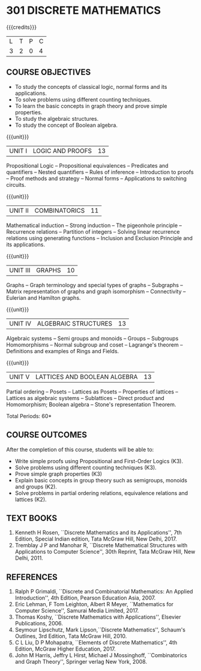 * 301 DISCRETE MATHEMATICS
:properties:
:author: Dr. R. Sundareswaran and Dr. N. Padmapriya
:date:
:end:

#+begin_comment
- 1. Almost the same as AU
- 2. For changes, see the individual units.
- 3. Not Applicable
- 4. Five Course outcomes specified and aligned with units
- 5. Not Applicable
#+end_comment

#+startup: showall

{{{credits}}}
| L | T | P | C |
| 3 | 2 | 0 | 4 |

** COURSE OBJECTIVES
   - To study the concepts of classical logic, normal forms and its
     applications.
   - To solve problems using different counting techniques.
   - To learn the basic concepts in graph theory and prove simple
     properties.
   - To study the algebraic structures.
   - To study the concept of Boolean algebra.

{{{unit}}}
|UNIT I | LOGIC AND PROOFS  | 13 |
Propositional Logic -- Propositional equivalences -- Predicates and
quantifiers -- Nested quantifiers -- Rules of inference --
Introduction to proofs -- Proof methods and strategy -- Normal forms
-- Applications to switching circuits.
#+begin_comment
Added: Normal forms -- Applications to switching circuits.
#+end_comment

{{{unit}}}
|UNIT II | COMBINATORICS | 11 |
Mathematical induction -- Strong induction -- The pigeonhole principle
-- Recurrence relations -- Partition of integers -- Solving linear
recurrence relations using generating functions -- Inclusion and
Exclusion Principle and its applications.

{{{unit}}}
|UNIT III | GRAPHS | 10 |
Graphs -- Graph terminology and special types of graphs -- Subgraphs
-- Matrix representation of graphs and graph isomorphism --
Connectivity -- Eulerian and Hamilton graphs.

{{{unit}}}
|UNIT IV | ALGEBRAIC STRUCTURES | 13 |
Algebraic systems -- Semi groups and monoids -- Groups -- Subgroups
Homomorphisms -- Normal subgroup and coset -- Lagrange's theorem --
Definitions and examples of Rings and Fields.

{{{unit}}}
|UNIT V | LATTICES AND BOOLEAN ALGEBRA | 13 |
Partial ordering -- Posets -- Lattices as Posets -- Properties of
lattices -- Lattices as algebraic systems -- Sublattices -- Direct
product and Homomorphism; Boolean algebra -- Stone's representation
Theorem.
#+begin_comment
Added: Stone's representation Theorem. 
#+end_comment

\hfill *Total Periods: 60*

** COURSE OUTCOMES
After the completion of this course, students will be able to:
- Write simple proofs using Propositional and First-Order Logics (K3).
- Solve problems using different counting techniques (K3).
- Prove simple graph properties (K3)
- Explain basic concepts in group theory such as semigroups, monoids
  and groups (K2).
- Solve problems in partial ordering relations, equivalence relations
  and lattices (K2).

** TEXT BOOKS
1. Kenneth H Rosen, ``Discrete Mathematics and its Applications'', 7th
   Edition, Special Indian edition, Tata McGraw Hill, New Delhi, 2017.
2. Tremblay J P and Manohar R, ``Discrete Mathematical Structures with
   Applications to Computer Science'', 30th Reprint, Tata McGraw Hill,
   New Delhi, 2011.

** REFERENCES
1. Ralph P Grimaldi, ``Discrete and Combinatorial Mathematics: An
   Applied Introduction'', 4th Edition, Pearson Education Asia, 2007.
2. Eric Lehman, F Tom Leighton, Albert R Meyer, ``Mathematics for
   Computer Science'', Samurai Media Limited, 2017.
3. Thomas Koshy, ``Discrete Mathematics with Applications'', Elsevier
   Publications, 2006.
4. Seymour Lipschutz, Mark Lipson,``Discrete Mathematics'',
   Schaum's Outlines, 3rd Edition, Tata McGraw Hill, 2010.
5. C L Liu, D P Mohapatra, ``Elements of Discrete Mathematics'', 4th
   Edition, McGraw Higher Education, 2017.
6. John M Harris, Jeffry L Hirst, Michael J Mossinghoff,
   ``Combinatorics and Graph Theory'', Springer verlag New
   York, 2008.
